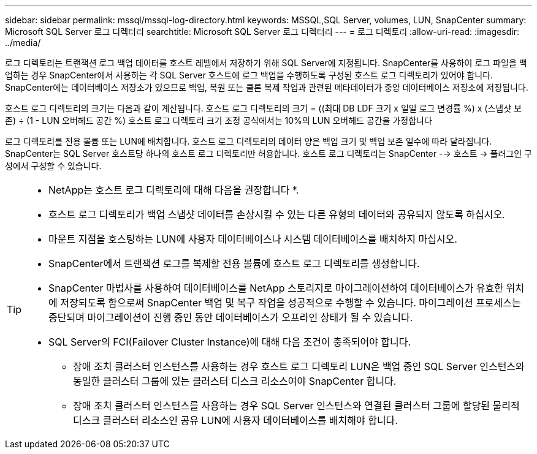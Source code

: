 ---
sidebar: sidebar 
permalink: mssql/mssql-log-directory.html 
keywords: MSSQL,SQL Server, volumes, LUN, SnapCenter 
summary: Microsoft SQL Server 로그 디렉터리 
searchtitle: Microsoft SQL Server 로그 디렉터리 
---
= 로그 디렉토리
:allow-uri-read: 
:imagesdir: ../media/


[role="lead"]
로그 디렉토리는 트랜잭션 로그 백업 데이터를 호스트 레벨에서 저장하기 위해 SQL Server에 지정됩니다. SnapCenter를 사용하여 로그 파일을 백업하는 경우 SnapCenter에서 사용하는 각 SQL Server 호스트에 로그 백업을 수행하도록 구성된 호스트 로그 디렉토리가 있어야 합니다. SnapCenter에는 데이터베이스 저장소가 있으므로 백업, 복원 또는 클론 복제 작업과 관련된 메타데이터가 중앙 데이터베이스 저장소에 저장됩니다.

호스트 로그 디렉토리의 크기는 다음과 같이 계산됩니다.
호스트 로그 디렉토리의 크기 = ((최대 DB LDF 크기 x 일일 로그 변경률 %) x (스냅샷 보존) ÷ (1 - LUN 오버헤드 공간 %)
호스트 로그 디렉토리 크기 조정 공식에서는 10%의 LUN 오버헤드 공간을 가정합니다

로그 디렉토리를 전용 볼륨 또는 LUN에 배치합니다. 호스트 로그 디렉토리의 데이터 양은 백업 크기 및 백업 보존 일수에 따라 달라집니다. SnapCenter는 SQL Server 호스트당 하나의 호스트 로그 디렉토리만 허용합니다. 호스트 로그 디렉토리는 SnapCenter --> 호스트 -> 플러그인 구성에서 구성할 수 있습니다.

[TIP]
====
* NetApp는 호스트 로그 디렉토리에 대해 다음을 권장합니다 *.

* 호스트 로그 디렉토리가 백업 스냅샷 데이터를 손상시킬 수 있는 다른 유형의 데이터와 공유되지 않도록 하십시오.
* 마운트 지점을 호스팅하는 LUN에 사용자 데이터베이스나 시스템 데이터베이스를 배치하지 마십시오.
* SnapCenter에서 트랜잭션 로그를 복제할 전용 볼륨에 호스트 로그 디렉토리를 생성합니다.
* SnapCenter 마법사를 사용하여 데이터베이스를 NetApp 스토리지로 마이그레이션하여 데이터베이스가 유효한 위치에 저장되도록 함으로써 SnapCenter 백업 및 복구 작업을 성공적으로 수행할 수 있습니다. 마이그레이션 프로세스는 중단되며 마이그레이션이 진행 중인 동안 데이터베이스가 오프라인 상태가 될 수 있습니다.
* SQL Server의 FCI(Failover Cluster Instance)에 대해 다음 조건이 충족되어야 합니다.
+
** 장애 조치 클러스터 인스턴스를 사용하는 경우 호스트 로그 디렉토리 LUN은 백업 중인 SQL Server 인스턴스와 동일한 클러스터 그룹에 있는 클러스터 디스크 리소스여야 SnapCenter 합니다.
** 장애 조치 클러스터 인스턴스를 사용하는 경우 SQL Server 인스턴스와 연결된 클러스터 그룹에 할당된 물리적 디스크 클러스터 리소스인 공유 LUN에 사용자 데이터베이스를 배치해야 합니다.




====